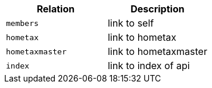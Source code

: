 |===
|Relation|Description

|`+members+`
|link to self

|`+hometax+`
|link to hometax

|`+hometaxmaster+`
|link to hometaxmaster

|`+index+`
|link to index of api

|===